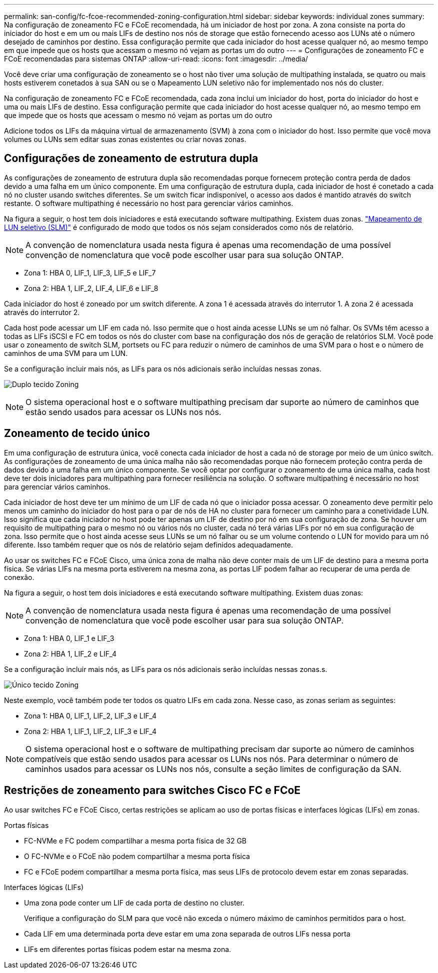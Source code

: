 ---
permalink: san-config/fc-fcoe-recommended-zoning-configuration.html 
sidebar: sidebar 
keywords: individual zones 
summary: Na configuração de zoneamento FC e FCoE recomendada, há um iniciador de host por zona. A zona consiste na porta do iniciador do host e em um ou mais LIFs de destino nos nós de storage que estão fornecendo acesso aos LUNs até o número desejado de caminhos por destino. Essa configuração permite que cada iniciador do host acesse qualquer nó, ao mesmo tempo em que impede que os hosts que acessam o mesmo nó vejam as portas um do outro 
---
= Configurações de zoneamento FC e FCoE recomendadas para sistemas ONTAP
:allow-uri-read: 
:icons: font
:imagesdir: ../media/


[role="lead"]
Você deve criar uma configuração de zoneamento se o host não tiver uma solução de multipathing instalada, se quatro ou mais hosts estiverem conetados à sua SAN ou se o Mapeamento LUN seletivo não for implementado nos nós do cluster.

Na configuração de zoneamento FC e FCoE recomendada, cada zona inclui um iniciador do host, porta do iniciador do host e uma ou mais LIFs de destino. Essa configuração permite que cada iniciador do host acesse qualquer nó, ao mesmo tempo em que impede que os hosts que acessam o mesmo nó vejam as portas um do outro

Adicione todos os LIFs da máquina virtual de armazenamento (SVM) à zona com o iniciador do host. Isso permite que você mova volumes ou LUNs sem editar suas zonas existentes ou criar novas zonas.



== Configurações de zoneamento de estrutura dupla

As configurações de zoneamento de estrutura dupla são recomendadas porque fornecem proteção contra perda de dados devido a uma falha em um único componente. Em uma configuração de estrutura dupla, cada iniciador de host é conetado a cada nó no cluster usando switches diferentes. Se um switch ficar indisponível, o acesso aos dados é mantido através do switch restante. O software multipathing é necessário no host para gerenciar vários caminhos.

Na figura a seguir, o host tem dois iniciadores e está executando software multipathing. Existem duas zonas. link:../san-admin/selective-lun-map-concept.html["Mapeamento de LUN seletivo (SLM)"] é configurado de modo que todos os nós sejam considerados como nós de relatório.

[NOTE]
====
A convenção de nomenclatura usada nesta figura é apenas uma recomendação de uma possível convenção de nomenclatura que você pode escolher usar para sua solução ONTAP.

====
* Zona 1: HBA 0, LIF_1, LIF_3, LIF_5 e LIF_7
* Zona 2: HBA 1, LIF_2, LIF_4, LIF_6 e LIF_8


Cada iniciador do host é zoneado por um switch diferente. A zona 1 é acessada através do interrutor 1. A zona 2 é acessada através do interrutor 2.

Cada host pode acessar um LIF em cada nó. Isso permite que o host ainda acesse LUNs se um nó falhar. Os SVMs têm acesso a todas as LIFs iSCSI e FC em todos os nós do cluster com base na configuração dos nós de geração de relatórios SLM. Você pode usar o zoneamento de switch SLM, portsets ou FC para reduzir o número de caminhos de uma SVM para o host e o número de caminhos de uma SVM para um LUN.

Se a configuração incluir mais nós, as LIFs para os nós adicionais serão incluídas nessas zonas.

image:scm-en-drw-dual-fabric-zoning.png["Duplo tecido Zoning"]

[NOTE]
====
O sistema operacional host e o software multipathing precisam dar suporte ao número de caminhos que estão sendo usados para acessar os LUNs nos nós.

====


== Zoneamento de tecido único

Em uma configuração de estrutura única, você conecta cada iniciador de host a cada nó de storage por meio de um único switch. As configurações de zoneamento de uma única malha não são recomendadas porque não fornecem proteção contra perda de dados devido a uma falha em um único componente. Se você optar por configurar o zoneamento de uma única malha, cada host deve ter dois iniciadores para multipathing para fornecer resiliência na solução. O software multipathing é necessário no host para gerenciar vários caminhos.

Cada iniciador de host deve ter um mínimo de um LIF de cada nó que o iniciador possa acessar. O zoneamento deve permitir pelo menos um caminho do iniciador do host para o par de nós de HA no cluster para fornecer um caminho para a conetividade LUN. Isso significa que cada iniciador no host pode ter apenas um LIF de destino por nó em sua configuração de zona. Se houver um requisito de multipathing para o mesmo nó ou vários nós no cluster, cada nó terá várias LIFs por nó em sua configuração de zona. Isso permite que o host ainda acesse seus LUNs se um nó falhar ou se um volume contendo o LUN for movido para um nó diferente. Isso também requer que os nós de relatório sejam definidos adequadamente.

Ao usar os switches FC e FCoE Cisco, uma única zona de malha não deve conter mais de um LIF de destino para a mesma porta física. Se várias LIFs na mesma porta estiverem na mesma zona, as portas LIF podem falhar ao recuperar de uma perda de conexão.

Na figura a seguir, o host tem dois iniciadores e está executando software multipathing. Existem duas zonas:

[NOTE]
====
A convenção de nomenclatura usada nesta figura é apenas uma recomendação de uma possível convenção de nomenclatura que você pode escolher usar para sua solução ONTAP.

====
* Zona 1: HBA 0, LIF_1 e LIF_3
* Zona 2: HBA 1, LIF_2 e LIF_4


Se a configuração incluir mais nós, as LIFs para os nós adicionais serão incluídas nessas zonas.s.

image:scm-en-drw-single-fabric-zoning.png["Único tecido Zoning"]

Neste exemplo, você também pode ter todos os quatro LIFs em cada zona. Nesse caso, as zonas seriam as seguintes:

* Zona 1: HBA 0, LIF_1, LIF_2, LIF_3 e LIF_4
* Zona 2: HBA 1, LIF_1, LIF_2, LIF_3 e LIF_4


[NOTE]
====
O sistema operacional host e o software de multipathing precisam dar suporte ao número de caminhos compatíveis que estão sendo usados para acessar os LUNs nos nós. Para determinar o número de caminhos usados para acessar os LUNs nos nós, consulte a seção limites de configuração da SAN.

====


== Restrições de zoneamento para switches Cisco FC e FCoE

Ao usar switches FC e FCoE Cisco, certas restrições se aplicam ao uso de portas físicas e interfaces lógicas (LIFs) em zonas.

.Portas físicas
* FC-NVMe e FC podem compartilhar a mesma porta física de 32 GB
* O FC-NVMe e o FCoE não podem compartilhar a mesma porta física
* FC e FCoE podem compartilhar a mesma porta física, mas seus LIFs de protocolo devem estar em zonas separadas.


.Interfaces lógicas (LIFs)
* Uma zona pode conter um LIF de cada porta de destino no cluster.
+
Verifique a configuração do SLM para que você não exceda o número máximo de caminhos permitidos para o host.

* Cada LIF em uma determinada porta deve estar em uma zona separada de outros LIFs nessa porta
* LIFs em diferentes portas físicas podem estar na mesma zona.

